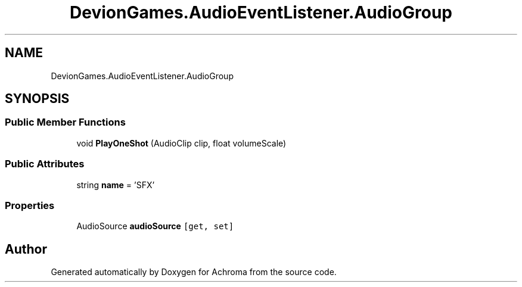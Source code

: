 .TH "DevionGames.AudioEventListener.AudioGroup" 3 "Achroma" \" -*- nroff -*-
.ad l
.nh
.SH NAME
DevionGames.AudioEventListener.AudioGroup
.SH SYNOPSIS
.br
.PP
.SS "Public Member Functions"

.in +1c
.ti -1c
.RI "void \fBPlayOneShot\fP (AudioClip clip, float volumeScale)"
.br
.in -1c
.SS "Public Attributes"

.in +1c
.ti -1c
.RI "string \fBname\fP = 'SFX'"
.br
.in -1c
.SS "Properties"

.in +1c
.ti -1c
.RI "AudioSource \fBaudioSource\fP\fC [get, set]\fP"
.br
.in -1c

.SH "Author"
.PP 
Generated automatically by Doxygen for Achroma from the source code\&.
